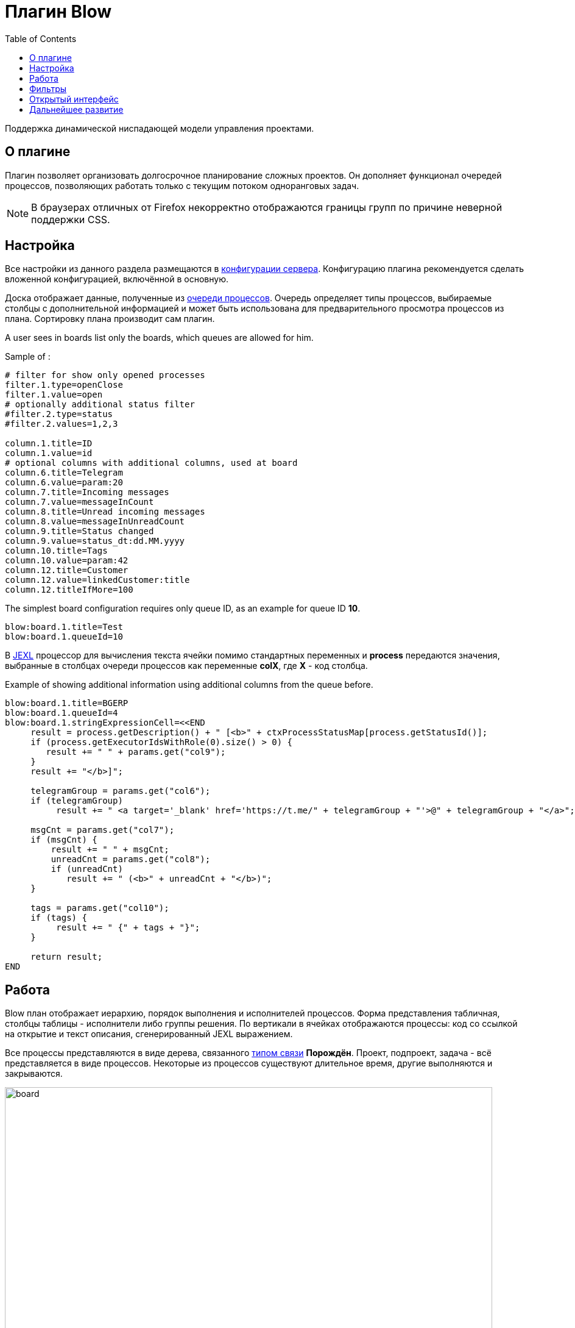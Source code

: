 =  Плагин Blow
:toc:

Поддержка динамической ниспадающей модели управления проектами.

[[about]]
== О плагине
Плагин позволяет организовать долгосрочное планирование сложных проектов.
Он дополняет функционал очередей процессов, позволяющих работать только с текущим потоком одноранговых задач.

NOTE: В браузерах отличных от Firefox некорректно отображаются границы групп по причине неверной поддержки CSS.

[[setup]]
== Настройка
Все настройки из данного раздела размещаются в <<../../../kernel/setup.adoc#config, конфигурации сервера>>.
Конфигурацию плагина рекомендуется сделать вложенной конфигурацией, включённой в основную.

Доска отображает данные, полученные из <<../../../kernel/process/queue.adoc#, очереди процессов>>.
Очередь определяет типы процессов, выбираемые столбцы с дополнительной информацией
и может быть использована для предварительного просмотра процессов из плана.
Сортировку плана производит сам плагин.

A user sees in boards list only the boards, which queues are allowed for him.

Sample of :
[source]
----
# filter for show only opened processes
filter.1.type=openClose
filter.1.value=open
# optionally additional status filter
#filter.2.type=status
#filter.2.values=1,2,3

column.1.title=ID
column.1.value=id
# optional columns with additional columns, used at board
column.6.title=Telegram
column.6.value=param:20
column.7.title=Incoming messages
column.7.value=messageInCount
column.8.title=Unread incoming messages
column.8.value=messageInUnreadCount
column.9.title=Status changed
column.9.value=status_dt:dd.MM.yyyy
column.10.title=Tags
column.10.value=param:42
column.12.title=Customer
column.12.value=linkedCustomer:title
column.12.titleIfMore=100
----

The simplest board configuration requires only queue ID, as an example for queue ID *10*.
[source]
----
blow:board.1.title=Test
blow:board.1.queueId=10
----

В <<../../../kernel/extension.adoc#jexl, JEXL>> процессор для вычисления текста ячейки помимо стандартных переменных и *process*
передаются значения, выбранные в столбцах очереди процессов как переменные *colX*, где *X* - код столбца.

Example of showing additional information using additional columns from the queue before.
[source]
----
blow:board.1.title=BGERP
blow:board.1.queueId=4
blow:board.1.stringExpressionCell=<<END
     result = process.getDescription() + " [<b>" + ctxProcessStatusMap[process.getStatusId()];
     if (process.getExecutorIdsWithRole(0).size() > 0) {
        result += " " + params.get("col9");
     }
     result += "</b>]";

     telegramGroup = params.get("col6");
     if (telegramGroup)
          result += " <a target='_blank' href='https://t.me/" + telegramGroup + "'>@" + telegramGroup + "</a>";

     msgCnt = params.get("col7");
     if (msgCnt) {
         result += " " + msgCnt;
         unreadCnt = params.get("col8");
         if (unreadCnt)
            result += " (<b>" + unreadCnt + "</b>)";
     }

     tags = params.get("col10");
     if (tags) {
          result += " {" + tags + "}";
     }

     return result;
END
----

[[using]]
== Работа
Blow план отображает иерархию, порядок выполнения и исполнителей процессов.
Форма представления табличная, столбцы таблицы - исполнители либо группы решения.
По вертикали в ячейках отображаются процессы: код со ссылкой на открытие и текст описания, сгенерированный JEXL выражением.

Все процессы представляются в виде дерева, связанного <<../../../kernel/process/index.adoc#linked-process, типом связи>> *Порождён*.
Проект, подпроект, задача - всё представляется в виде процессов.
Некоторые из процессов существуют длительное время, другие выполняются и закрываются.

image::_res/board.png[width="800px"]

Выбираемые для плана процессы должны быть открытыми (пустая дата завершения).

Исполнители и группы решения выбираются только в <<../../../kernel/process/index.adoc#executor, роли>> *0 Выполнение*.
Процесс, не назначенный ни на кого, либо назначенный на более одного исполнителя отображается на всю ширину таблицы.
Такие процессы считаются *не назначенными*. Если в процессе есть хоть один дочерний не назначенный процесс
- родительский процесс также считается не назначенным.

Процессы на каждом уровне сортируются следующим образом:
[square]
* назначенные процессы;
* процессы с дочерними процессами, сортировка обратно приоритету;
* не назначенные процессы, сортировка обратно приоритету.

Отображаются только два уровня иерархии: контейнеры и дочерние процессы.
Возможно создание нескольких планов на разных уровнях, множественные предки.
Например, у задачи может быть процессы-предки *Компонент* и *Проект* одновременно, отображаемые на разных планах для разработчиков и PSO.
Процессы разделяются по различным планам с помощью фильтров по типам, группам в очереди процессов а также с использованеим <<../../../kernel/setup.adoc#user-isolation, изоляции>>.

Процессы-контейнеры выделяются полужирным шрифтом.
В нижней области таблицы отображается виртуальный родительский процесс *НЕ РАСПРЕДЕЛЁННЫЕ*.
Ячейки с процессами можно перетаскивать мышью, изменяя предка.
Для преобразования процесса в независимый в качестве предка использовать *НЕ РАСПРЕДЕЛЁННЫЕ*, либо вызвать <<rc-menu, контекстное меню>>.

При наведении мыши на процесс выделяется он сам и все его дочерние процессы.

[[rc-menu]]
Правым кликом мыши по диаграмме вызывается контекстное меню, позволяющее:
[square]
* создавать процесс, идентичный выбранному: c таким же типом и в том же контейнерном процессе;
* вырезать и вставлять процессы;
* отделять процессы из контейнерных в независимые.

Основная идея Blow диаграммы состоит в постепенном всплывании процессов наверх с распределением их среди исполнителей.
Контейнерные процессы агрегируют свойства дочерних: бюджеты, затраченное время.
Процессы создаются и структурируются по исполнителям внизу и поднимаются вверх для исполнения.

== Фильтры
Фильтры представляют из себя программируемые кнопки, отображаемые над таблицей плана.
Каждая кнопка отображает сгенерированный скриптом текст и при клике по ней включает либо выключает подсветку процессов, подпадающих под фильтр.

image::_res/filters.png[width="800px"]

Пример конфигурации фильтра по статусу *In progress [4]* для доски с кодом *1*:
[source]
----
blow:board.1.filter.1.color=green
blow:board.1.filter.1.stringExpression=<<END
     count = 0;
     for (item : items) {
          if (item.getProcess().getStatusId() =~ [4]) {
               count += 1;
               item.addFilterId(filter.getId());
          }
     }
    return "In progress: <b>[" + count + "]</b>";
END
----

Пример вывода кнопки с общим количеством процессов для доски с кодом *1*:
[source]
----
blow:board.1.filter.1.color=#b2b02a
blow:board.1.filter.1.stringExpression=<<END
     return "Всего: <b>[" + items.size() + "]</b>";
END
----

== Открытый интерфейс
При добавлении в конфигурации плана параметра *openUrl* равным он станет доступным в <<../../../kernel/interface.adoc#open, открытом интерфейсе>>
с адресом *../open/blow/<openUrl>*. Пример открытого link:http://crm.bitel.ru/open/blow/bgerp[плана] разработки BGERP.

== Дальнейшее развитие
[square]
* Отображение параметров: задач по исполнителям, оценочного и затраченного времени, бюджетов с суммированием по уровням.


